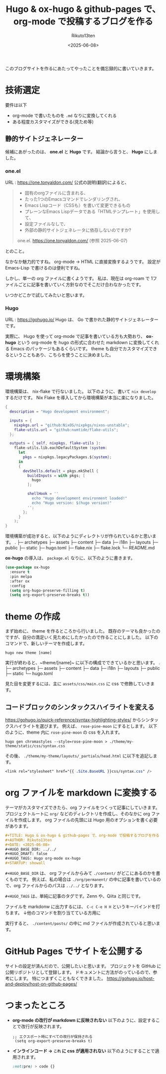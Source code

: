 :PROPERTIES:
:ID:       DE61DCC7-9E12-4958-9FC2-56F9DF8994B2
:END:
#+TITLE: Hugo & ox-hugo & github-pages で、org-mode で投稿するブログを作る
#+AUTHOR: Rikuto13ten
#+DATE: <2025-06-08>
#+HUGO_BASE_DIR: ../../
#+HUGO_DRAFT: false
#+HUGO_TAGS: Hugo org-mode ox-hugo
#+STARTUP: showall

このブログサイトを作るにあたってやったことを備忘録的に書いていきます。

* 技術選定
要件は以下
- org-mode で書いたものを ~.md~ なりに変換してくれる
- ある程度カスタマイズができる(見ため等)

** 静的サイトジェネレーター
候補にあがったのは、 *one.el* と *Hugo* です。
結論から言うと、 *Hugo* にしました。

*** one.el
URL : [[https://one.tonyaldon.com/]]
公式の説明(翻訳)によると、
#+begin_quote
- 固有のorgファイルに含まれる、
- たった1つのEmacsコマンドでレンダリングされ、
- Emacs Lispコード（CSSも）を書いて変更できるもの
- プレーンなEmacs Lispデータである「HTMLテンプレート」を使用して、
- 設定ファイルなしで、
- 外部の静的サイトジェネレータに依存しないのですか?

one.el. [[https://one.tonyaldon.com/]] (参照 2025-06-07)
#+end_quote
とのこと。

なかなか魅力的ですね。
org-mode -> HTML に直接変換するようです。
設定が Emacs-Lisp で書けるのは便利ですね。

しかし、単一の org ファイルに書くようです。
私は、現在は org-roam で 1ファイルごとに記事を書いていく方針なのでそこだけ合わなかったです。

いつかどこかで試してみたいと思います。

*** Hugo
URL : [[https://gohugo.io/]]
Hugo は、 Go で書かれた静的サイトジェネレーターです。

実際に、 Hugo を使って org-mode で記事を書いている方も大勢おり、
*ox-hugo* という org-mode を hugo の形式に合わせた markdown に変換してくれる Emacs のパッケージもあるくらいです。
theme も自分でカスタマイズできるということもあり、こちらを使うことに決めました。

* 環境構築

環境構築は、 nix-flake で行ないました。
以下のように、書いて ~nix develop~ するだけです。
Nix Flake を導入してから環境構築が本当に楽になりました。
#+begin_src nix
{
  description = "Hugo development environment";

  inputs = {
    nixpkgs.url = "github:NixOS/nixpkgs/nixos-unstable";
    flake-utils.url = "github:numtide/flake-utils";
  };

  outputs = { self, nixpkgs, flake-utils }:
    flake-utils.lib.eachDefaultSystem (system:
      let
        pkgs = nixpkgs.legacyPackages.${system};
      in
      {
        devShells.default = pkgs.mkShell {
          buildInputs = with pkgs; [
            hugo
          ];

          shellHook = ''
            echo "Hugo development environment loaded!"
            echo "Hugo version: $(hugo version)"
          '';
        };
      }
    );
}
#+end_src

環境構築が成功すると、以下のようにディレクトリが作られているかと思います。
.
├─ archetypes
├─ assets
├─ content
├─ data
├─ i18n
├─ layouts
├─ public
├─ static
├─ hugo.toml
├─ flake.nix
├─ flake.lock
└─ README.md

*ox-hugo* の導入は、
~package.el~ なりに、以下のように書きます。
#+begin_src emacs-lisp
  (use-package ox-hugo
    :ensure t
    :pin melpa
    :after ox
    :config
    (setq org-hugo-preserve-filling t)
    (setq org-export-preserve-breaks t))
#+end_src

* theme の作成
まず始めに、 theme を作るところから行いました。
既存のテーマも良かったのですが、自分の満足いく見ためにしたかったので作ることにしました。
以下のコマンドで、新しいテーマを作成します。
#+begin_src shell
hugo new theme [name]
#+end_src
実行が終わると、~theme/[name]~ に以下の構成でできているかと思います。
.
├─ archetypes
├─ assets
├─ content
├─ data
├─ i18n
├─ layouts
├─ public
├─ static
└─ hugo.toml

見た目を変更するには、主に ~assets/css/main.css~ に css で修飾していきます。

** コードブロックのシンタックスハイライトを変える
[[https://gohugo.io/quick-reference/syntax-highlighting-styles/]] からシンタックスハイライトを選びます。
例えば、 ~rose-pine-moon~ にするとします。
以下のように、theme 内に ~rose-pine-moon~ の css を入れます。
#+begin_src shell
  hugo gen chromastyles --style=rose-pine-moon > ./theme/my-theme/static/css/syntax.css
#+end_src

その後、 ~./theme/my-theme/layouts/_partials/head.html~ に以下を追記します。
#+begin_src css
  <link rel="stylesheet" href="{{ .Site.BaseURL }}css/syntax.css" />
#+end_src

* org ファイルを markdown に変換する
テーマがカスタマイズできたら、org ファイルをつくって記事にしていきます。
プロジェクトルートに ~org/~ などのディレクトリを作成し、そのなかに org ファイルを作成します。
org ファイルの先頭には Hugo 用のオプションを書く必要があります。
#+begin_src org
  #+TITLE: Hugo & ox-hugo & github-pages で、org-mode で投稿するブログを作る
  #+AUTHOR: Rikuto13ten
  #+DATE: <2025-06-08>
  #+HUGO_BASE_DIR: ../../
  #+HUGO_DRAFT: false
  #+HUGO_TAGS: Hugo org-mode ox-hugo
  #+STARTUP: showall
#+end_src
~#+HUGO_BASE_DIR~ は、 org ファイルからみて  ~./content/~ がどこにあるのかを書くものです。
例えば、私の場合は ~./org/permanent/~ の中に記事を書いているので、org ファイルからのパスは ~../../~ となります。

~#+HUGO_TAGS~ は、単純に記事のタグです。Zenn や、Qiita と同じです。

ファイルを markdonw に出力するには、 ~C-c C-e H H~ というキーバインドを打ちます。
↓他のコマンドを割り当てている方用に

実行すると、 ~./content/posts/~ の中に md ファイルが作成されていると思います。

* GitHub Pages でサイトを公開する
サイトの設定が済んだので、公開したいと思います。
プロジェクトを GitHub に公開リポジトリとして登録します。
ドキュメントに方法がのっているので、参考にします。
特につまずくこともなくできました。
[[https://gohugo.io/host-and-deploy/host-on-github-pages/]]

* つまったところ
- *org-mode の改行が markdown に反映されない*
  以下のように、設定することで改行が反映されます。
  #+begin_src elisp
   ;; エクスポート時にすべての改行が保持される
    (setq org-export-preserve-breaks t)
  #+end_src

- *インラインコード -> ~これ~ に css が適用されない*
  以下のようにすることで適用されます。
  #+begin_src css
    :not(pre) > code {}
  #+end_src



